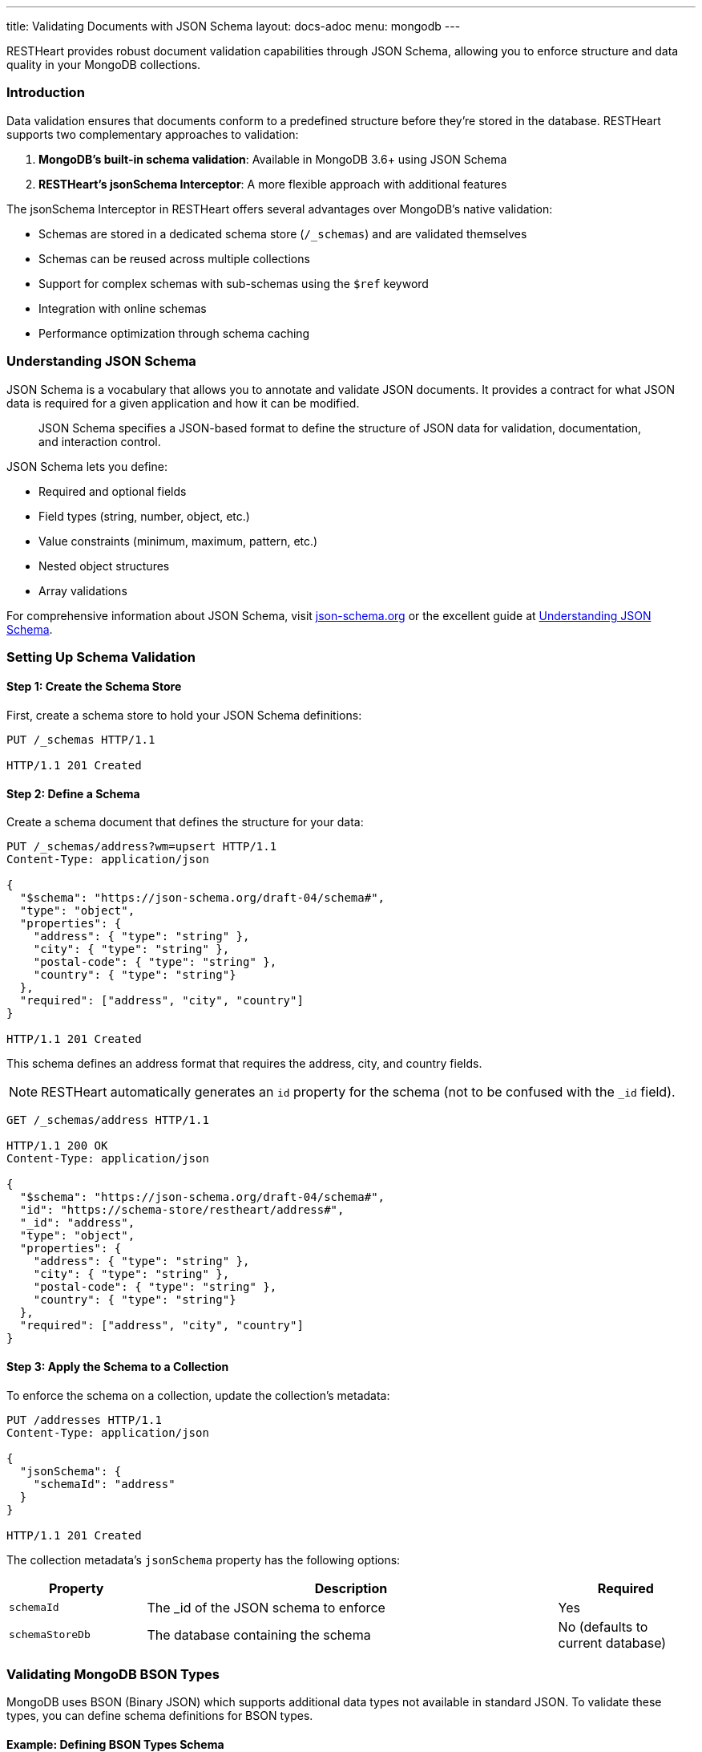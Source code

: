 ---
title: Validating Documents with JSON Schema
layout: docs-adoc
menu: mongodb
---

RESTHeart provides robust document validation capabilities through JSON Schema, allowing you to enforce structure and data quality in your MongoDB collections.

=== Introduction

Data validation ensures that documents conform to a predefined structure before they're stored in the database. RESTHeart supports two complementary approaches to validation:

1. *MongoDB's built-in schema validation*: Available in MongoDB 3.6+ using JSON Schema
2. *RESTHeart's jsonSchema Interceptor*: A more flexible approach with additional features

The jsonSchema Interceptor in RESTHeart offers several advantages over MongoDB's native validation:

* Schemas are stored in a dedicated schema store (`/_schemas`) and are validated themselves
* Schemas can be reused across multiple collections
* Support for complex schemas with sub-schemas using the `$ref` keyword
* Integration with online schemas
* Performance optimization through schema caching

=== Understanding JSON Schema

JSON Schema is a vocabulary that allows you to annotate and validate JSON documents. It provides a contract for what JSON data is required for a given application and how it can be modified.

[quote]
____
JSON Schema specifies a JSON-based format to define the structure of JSON data for validation, documentation, and interaction control.
____

JSON Schema lets you define:

* Required and optional fields
* Field types (string, number, object, etc.)
* Value constraints (minimum, maximum, pattern, etc.)
* Nested object structures
* Array validations

For comprehensive information about JSON Schema, visit link:https://json-schema.org/[json-schema.org] or the excellent guide at link:https://json-schema.org/understanding-json-schema/[Understanding JSON Schema].

=== Setting Up Schema Validation

==== Step 1: Create the Schema Store

First, create a schema store to hold your JSON Schema definitions:

[source,http]
----
PUT /_schemas HTTP/1.1

HTTP/1.1 201 Created
----

==== Step 2: Define a Schema

Create a schema document that defines the structure for your data:

[source,http]
----
PUT /_schemas/address?wm=upsert HTTP/1.1
Content-Type: application/json

{
  "$schema": "https://json-schema.org/draft-04/schema#",
  "type": "object",
  "properties": {
    "address": { "type": "string" },
    "city": { "type": "string" },
    "postal-code": { "type": "string" },
    "country": { "type": "string"}
  },
  "required": ["address", "city", "country"]
}

HTTP/1.1 201 Created
----

This schema defines an address format that requires the address, city, and country fields.

NOTE: RESTHeart automatically generates an `id` property for the schema (not to be confused with the `_id` field).

[source,http]
----
GET /_schemas/address HTTP/1.1

HTTP/1.1 200 OK
Content-Type: application/json

{
  "$schema": "https://json-schema.org/draft-04/schema#",
  "id": "https://schema-store/restheart/address#",
  "_id": "address",
  "type": "object",
  "properties": {
    "address": { "type": "string" },
    "city": { "type": "string" },
    "postal-code": { "type": "string" },
    "country": { "type": "string"}
  },
  "required": ["address", "city", "country"]
}
----

==== Step 3: Apply the Schema to a Collection

To enforce the schema on a collection, update the collection's metadata:

[source,http]
----
PUT /addresses HTTP/1.1
Content-Type: application/json

{
  "jsonSchema": {
    "schemaId": "address"
  }
}

HTTP/1.1 201 Created
----

The collection metadata's `jsonSchema` property has the following options:

[cols="1,3,1", options="header"]
|===
|Property |Description |Required
|`schemaId` |The _id of the JSON schema to enforce |Yes
|`schemaStoreDb` |The database containing the schema |No (defaults to current database)
|===

=== Validating MongoDB BSON Types

MongoDB uses BSON (Binary JSON) which supports additional data types not available in standard JSON. To validate these types, you can define schema definitions for BSON types.

==== Example: Defining BSON Types Schema

[source,http]
----
PUT /_schemas/bson HTTP/1.1
Content-Type: application/json

{
  "_id": "bson",
  "$schema": "http://json-schema.org/draft-04/schema#",
  "definitions": {
    "date": {
      "type": "object",
      "properties": {
        "$date": { "type": "number" }
      },
      "additionalProperties": false
    },
    "objectid": {
      "type": "object",
      "properties": {
        "$oid": { "type": "string" }
      },
      "additionalProperties": false
    }
  }
}

HTTP/1.1 201 Created
----

==== Using BSON Types in Schemas

You can reference these BSON type definitions in other schemas using the `$ref` keyword:

[source,http]
----
PUT /_schemas/post HTTP/1.1
Content-Type: application/json

{
  "_id": "post",
  "$schema": "http://json-schema.org/draft-07/schema#",
  "type": "object",
  "properties": {
    "_id": { "$ref": "http://schema-store/restheart/bson#/definitions/objectid" },
    "_etag": { "$ref": "http://schema-store/restheart/bson#/definitions/objectid" },
    "title": { "type": "string" },
    "content": { "type": "string" },
    "published": { "type": "boolean" },
    "publishDate": { "$ref": "http://schema-store/restheart/bson#/definitions/date" }
  },
  "required": ["title", "content"]
}

HTTP/1.1 201 Created
----

=== Testing the Validation

Let's see validation in action by attempting to create both valid and invalid documents.

==== Trying to Create an Invalid Document

[source,http]
----
POST /addresses HTTP/1.1
Content-Type: application/json

{
  "address": "Via D'Annunzio 28"
}

HTTP/1.1 400 Bad Request
Content-Type: application/json

{
  "http status code": 400,
  "http status description": "Bad Request",
  "message": "Request content violates schema 'address': 2 schema violations found, required key [city] not found, required key [country] not found"
}
----

The request is rejected because it's missing required fields defined in the schema.

==== Creating a Valid Document

[source,http]
----
POST /addresses HTTP/1.1
Content-Type: application/json

{
  "address": "Via D'Annunzio, 28",
  "city": "L'Aquila",
  "country": "Italy",
  "postal-code": "67100"
}

HTTP/1.1 201 Created
----

This document passes validation because it includes all required fields with the correct data types.

=== Advanced Schema Features

==== Composite Schemas

You can create complex validation rules by combining schemas:

[source,json]
----
{
  "allOf": [
    { "$ref": "#/definitions/address" },
    { "$ref": "#/definitions/contact" }
  ]
}
----

==== Conditional Validation

Apply different validation rules based on document properties:

[source,json]
----
{
  "if": {
    "properties": { "type": { "enum": ["business"] } }
  },
  "then": {
    "required": ["taxId", "companyName"]
  },
  "else": {
    "required": ["firstName", "lastName"]
  }
}
----

=== Limitations

The jsonSchema validator has some limitations to be aware of:

* *Bulk Operations*: By default, the validator doesn't support bulk PATCH requests:

[source,http]
----
PATCH /addresses/*?filter={"country":"Italy"} HTTP/1.1
Content-Type: application/json

{ "updated": true }

HTTP/1.1 501 Not Implemented
Content-Type: application/json

{
  "http status code": 501,
  "http status description": "Not Implemented",
  "message": "'jsonSchema' checker does not support bulk PATCH requests. Set 'skipNotSupported:true' to allow them."
}
----

To allow bulk PATCH operations without validation, add the `skipNotSupported` metadata property:

[source,http]
----
PATCH /addresses HTTP/1.1
Content-Type: application/json

{
  "jsonSchema": {
    "schemaId": "address",
    "skipNotSupported": true
  }
}

HTTP/1.1 200 OK
----

=== Best Practices

1. *Start simple*: Begin with basic schemas and refine them as your application evolves
2. *Reuse common patterns*: Use `$ref` to reference shared definitions
3. *Test thoroughly*: Verify both valid and invalid document scenarios
4. *Use descriptive error messages*: Set `errorMessage` properties to guide users
5. *Leverage additional keywords*: Explore pattern, minimum/maximum, and other constraints for precise validation
6. *Document your schemas*: Include descriptions for fields to generate helpful documentation
